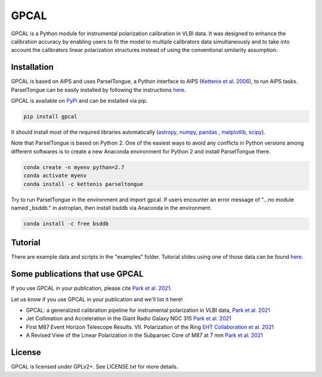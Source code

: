 GPCAL
===================

GPCAL is a Python module for instrumental polarization calibration in VLBI data. It was designed to enhance the calibration accuracy by enabling users to fit the model to multiple calibrators data simultaneously and to take into account the calibrators linear polarization structures instead of using the conventional similarity assumption. 

Installation
------------
GPCAL is based on AIPS and uses ParselTongue, a Python interface to AIPS (`Kettenis et al. 2006 <https://ui.adsabs.harvard.edu/abs/2006ASPC..351..497K>`_), to run AIPS tasks. ParselTongue can be easily installed by following the instructions `here <http://old.jive.nl/jivewiki/doku.php?id=parseltongue:parseltongue>`_.

GPCAL is available on `PyPi <https://pypi.org/project/gpcal/0.1.1.26/>`_ and can be installed via pip.

.. code-block:: bash

    pip install gpcal

It should install most of the required libraries automatically (`astropy <http://www.astropy.org/>`_, `numpy <http://www.numpy.org/>`_, `pandas <http://www.pandas.pydata.org/>`_ , `matplotlib <http://www.matplotlib.org/>`_,  `scipy <http://www.scipy.org/>`_).

Note that ParselTongue is based on Python 2. One of the easiest ways to avoid any conflicts in Python versions among different softwares is to create a new Anaconda environment for Python 2 and install ParselTongue there.

.. code-block:: bash

    conda create -n myenv python=2.7
    conda activate myenv
    conda install -c kettenis parseltongue

Try to run ParselTongue in the environment and import gpcal. If users encounter an error message of "...no module named _bsddb." in astroplan, then install bsddb via Anaconda in the environment.

.. code-block:: bash

    conda install -c free bsddb


Tutorial
-------------
There are example data and scripts in the "examples" folder. Tutorial slides using one of those data can be found `here <https://docs.google.com/presentation/d/1TXLHfwVqXNnr7cwLodQQHx2dnVA0WC9iz8e7s1CKgmk/edit?usp=sharing>`_.

Some publications that use GPCAL
------------
If you use GPCAL in your publication, please cite `Park et al. 2021 <https://ui.adsabs.harvard.edu/abs/2021ApJ...906...85P/abstract>`_.

Let us know if you use GPCAL in your publication and we'll list it here!

- GPCAL: a generalized calibration pipeline for instrumental polarization in VLBI data, `Park et al. 2021 <https://ui.adsabs.harvard.edu/abs/2021ApJ...906...85P/abstract>`_ 
- Jet Collimation and Acceleration in the Giant Radio Galaxy NGC 315 `Park et al. 2021 <https://ui.adsabs.harvard.edu/abs/2021ApJ...909...76P/abstract>`_ 
- First M87 Event Horizon Telescope Results. VII. Polarization of the Ring `EHT Collaboration et al. 2021 <https://ui.adsabs.harvard.edu/abs/2021ApJ...910L..12E/abstract>`_ 
- A Revised View of the Linear Polarization in the Subparsec Core of M87 at 7 mm `Park et al. 2021 <https://ui.adsabs.harvard.edu/abs/2021ApJ...922..180P/abstract>`_ 

License
-------
GPCAL is licensed under GPLv2+. See LICENSE.txt for more details.


